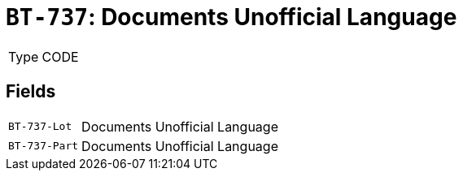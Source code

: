 = `BT-737`: Documents Unofficial Language
:navtitle: Business Terms

[horizontal]
Type:: CODE

== Fields
[horizontal]
  `BT-737-Lot`:: Documents Unofficial Language
  `BT-737-Part`:: Documents Unofficial Language
